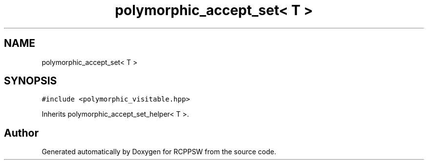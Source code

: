 .TH "polymorphic_accept_set< T >" 3 "Sat Feb 5 2022" "RCPPSW" \" -*- nroff -*-
.ad l
.nh
.SH NAME
polymorphic_accept_set< T >
.SH SYNOPSIS
.br
.PP
.PP
\fC#include <polymorphic_visitable\&.hpp>\fP
.PP
Inherits polymorphic_accept_set_helper< T >\&.

.SH "Author"
.PP 
Generated automatically by Doxygen for RCPPSW from the source code\&.
